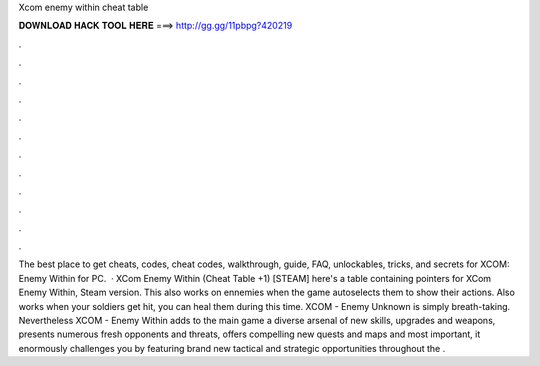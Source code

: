 Xcom enemy within cheat table

𝐃𝐎𝐖𝐍𝐋𝐎𝐀𝐃 𝐇𝐀𝐂𝐊 𝐓𝐎𝐎𝐋 𝐇𝐄𝐑𝐄 ===> http://gg.gg/11pbpg?420219

.

.

.

.

.

.

.

.

.

.

.

.

The best place to get cheats, codes, cheat codes, walkthrough, guide, FAQ, unlockables, tricks, and secrets for XCOM: Enemy Within for PC.  · XCom Enemy Within (Cheat Table +1) [STEAM] here's a table containing pointers for XCom Enemy Within, Steam version. This also works on ennemies when the game autoselects them to show their actions. Also works when your soldiers get hit, you can heal them during this time. XCOM - Enemy Unknown is simply breath-taking. Nevertheless XCOM - Enemy Within adds to the main game a diverse arsenal of new skills, upgrades and weapons, presents numerous fresh opponents and threats, offers compelling new quests and maps and most important, it enormously challenges you by featuring brand new tactical and strategic opportunities throughout the .